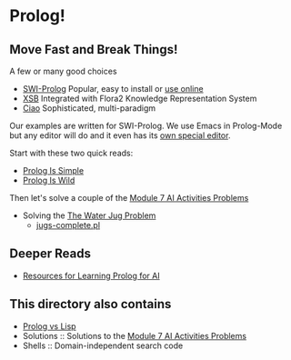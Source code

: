 * Prolog!

** Move Fast and Break Things!

A few or many good choices
- [[https://www.swi-prolog.org/][SWI-Prolog]] Popular, easy to install or [[https://swish.swi-prolog.org/][use online]]
- [[http://xsb.sourceforge.net/][XSB]] Integrated with Flora2 Knowledge Representation System
- [[https://ciao-lang.org/][Ciao]] Sophisticated, multi-paradigm

Our examples are written for SWI-Prolog. We use Emacs in Prolog-Mode but any
editor will do and it even has its [[https://www.swi-prolog.org/pldoc/man?section=pceemacs][own special editor]].

Start with these two quick reads:
- [[file:prolog-is-simple.org][Prolog Is Simple]]
- [[file:prolog-is-wild.org][Prolog Is Wild]]

Then let's solve a couple of the [[../Modules/Module-7/Problems/README.org][Module 7 AI Activities Problems]]
- Solving the [[../Modules/Module-7/Problems/jugs.org][The Water Jug Problem]]
  - [[file:Solutions/Jugs-Problem/jugs-complete.pl][jugs-complete.pl]]

** Deeper Reads
- [[file:prolog-resources.org][Resources for Learning Prolog for AI]]

** This directory also contains
 
- [[file:prolog-vs-lisp.org][Prolog vs Lisp]]
- Solutions :: Solutions to the [[../Modules/Module-7/Problems/README.org][Module 7 AI Activities Problems]]
- Shells :: Domain-independent search code
